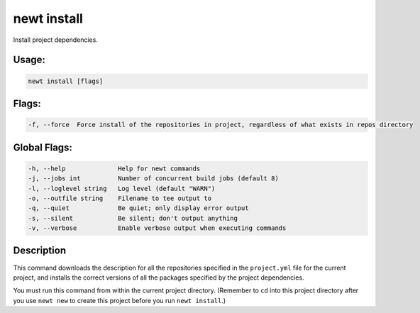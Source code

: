 newt install 
-------------

Install project dependencies.

Usage:
^^^^^^

.. code-block:: console

        newt install [flags]

Flags:
^^^^^^

.. code-block:: console

        -f, --force  Force install of the repositories in project, regardless of what exists in repos directory

Global Flags:
^^^^^^^^^^^^^

.. code-block:: console

        -h, --help              Help for newt commands
        -j, --jobs int          Number of concurrent build jobs (default 8)
        -l, --loglevel string   Log level (default "WARN")
        -o, --outfile string    Filename to tee output to
        -q, --quiet             Be quiet; only display error output
        -s, --silent            Be silent; don't output anything
        -v, --verbose           Enable verbose output when executing commands

Description
^^^^^^^^^^^

This command downloads the description for all the repositories
specified in the ``project.yml`` file for the current project, and
installs the correct versions of all the packages specified by the
project dependencies.

You must run this command from within the current project directory.
(Remember to ``cd`` into this project directory after you use
``newt new`` to create this project before you run ``newt install``.)
